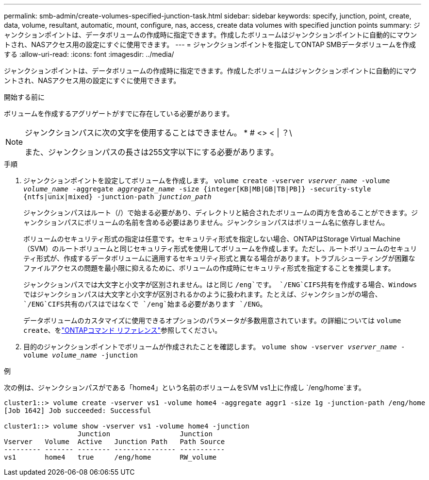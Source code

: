 ---
permalink: smb-admin/create-volumes-specified-junction-task.html 
sidebar: sidebar 
keywords: specify, junction, point, create, data, volume, resultant, automatic, mount, configure, nas, access, create data volumes with specified junction points 
summary: ジャンクションポイントは、データボリュームの作成時に指定できます。作成したボリュームはジャンクションポイントに自動的にマウントされ、NASアクセス用の設定にすぐに使用できます。 
---
= ジャンクションポイントを指定してONTAP SMBデータボリュームを作成する
:allow-uri-read: 
:icons: font
:imagesdir: ../media/


[role="lead"]
ジャンクションポイントは、データボリュームの作成時に指定できます。作成したボリュームはジャンクションポイントに自動的にマウントされ、NASアクセス用の設定にすぐに使用できます。

.開始する前に
ボリュームを作成するアグリゲートがすでに存在している必要があります。

[NOTE]
====
ジャンクションパスに次の文字を使用することはできません。 * # <> < | ？\

また、ジャンクションパスの長さは255文字以下にする必要があります。

====
.手順
. ジャンクションポイントを設定してボリュームを作成します。 `volume create -vserver _vserver_name_ -volume _volume_name_ -aggregate _aggregate_name_ -size {integer[KB|MB|GB|TB|PB]} -security-style {ntfs|unix|mixed} -junction-path _junction_path_`
+
ジャンクションパスはルート（/）で始まる必要があり、ディレクトリと結合されたボリュームの両方を含めることができます。ジャンクションパスにボリュームの名前を含める必要はありません。ジャンクションパスはボリューム名に依存しません。

+
ボリュームのセキュリティ形式の指定は任意です。セキュリティ形式を指定しない場合、ONTAPはStorage Virtual Machine（SVM）のルートボリュームと同じセキュリティ形式を使用してボリュームを作成します。ただし、ルートボリュームのセキュリティ形式が、作成するデータボリュームに適用するセキュリティ形式と異なる場合があります。トラブルシューティングが困難なファイルアクセスの問題を最小限に抑えるために、ボリュームの作成時にセキュリティ形式を指定することを推奨します。

+
ジャンクションパスでは大文字と小文字が区別されません。はと同じ `/eng`です。 `/ENG`CIFS共有を作成する場合、Windowsではジャンクションパスは大文字と小文字が区別されるかのように扱われます。たとえば、ジャンクションがの場合、 `/ENG`CIFS共有のパスはではなくで `/eng`始まる必要があります `/ENG`。

+
データボリュームのカスタマイズに使用できるオプションのパラメータが多数用意されています。の詳細については `volume create`、をlink:https://docs.netapp.com/us-en/ontap-cli/volume-create.html["ONTAPコマンド リファレンス"^]参照してください。

. 目的のジャンクションポイントでボリュームが作成されたことを確認します。 `volume show -vserver _vserver_name_ -volume _volume_name_ -junction`


.例
次の例は、ジャンクションパスがである「home4」という名前のボリュームをSVM vs1上に作成し `/eng/home`ます。

[listing]
----
cluster1::> volume create -vserver vs1 -volume home4 -aggregate aggr1 -size 1g -junction-path /eng/home
[Job 1642] Job succeeded: Successful

cluster1::> volume show -vserver vs1 -volume home4 -junction
                  Junction                 Junction
Vserver   Volume  Active   Junction Path   Path Source
--------- ------- -------- --------------- -----------
vs1       home4   true     /eng/home       RW_volume
----